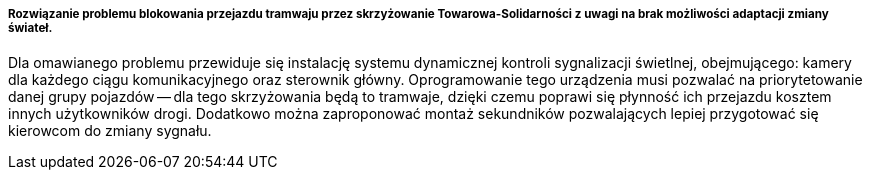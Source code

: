 ===== Rozwiązanie problemu blokowania przejazdu tramwaju przez skrzyżowanie Towarowa-Solidarności z uwagi na brak możliwości adaptacji zmiany świateł.

Dla omawianego problemu przewiduje się instalację systemu dynamicznej kontroli sygnalizacji świetlnej, obejmującego: kamery dla każdego ciągu komunikacyjnego oraz sterownik główny.
Oprogramowanie tego urządzenia musi pozwalać na priorytetowanie danej grupy pojazdów -- dla tego skrzyżowania będą to tramwaje, dzięki czemu poprawi się płynność ich przejazdu kosztem innych użytkowników drogi.
Dodatkowo można zaproponować montaż sekundników pozwalających lepiej przygotować się kierowcom do zmiany sygnału.
